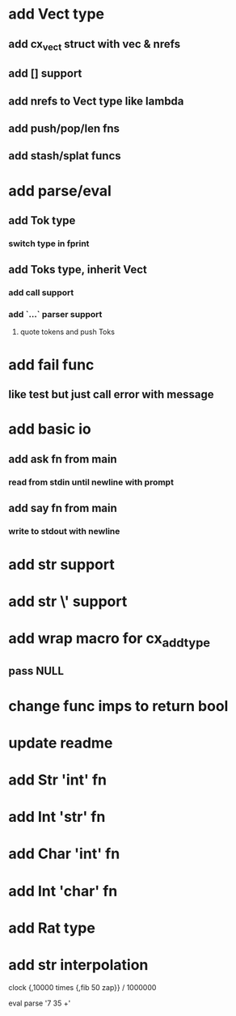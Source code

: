 * add Vect type
** add cx_vect struct with vec & nrefs
** add [] support
** add nrefs to Vect type like lambda
** add push/pop/len fns
** add stash/splat funcs
* add parse/eval
** add Tok type
*** switch type in fprint
** add Toks type, inherit Vect
*** add call support
*** add `...` parser support
**** quote tokens and push Toks
* add fail func
** like test but just call error with message
* add basic io
** add ask fn from main
*** read from stdin until newline with prompt
** add say fn from main
*** write to stdout with newline
* add str \n support
* add str \' support
* add wrap macro for cx_add_type
** pass NULL
* change func imps to return bool
* update readme
* add Str 'int' fn
* add Int 'str' fn
* add Char 'int' fn
* add Int 'char' fn
* add Rat type
* add str interpolation

clock {,10000 times {,fib 50 zap}} / 1000000

eval parse '7 35 +'
